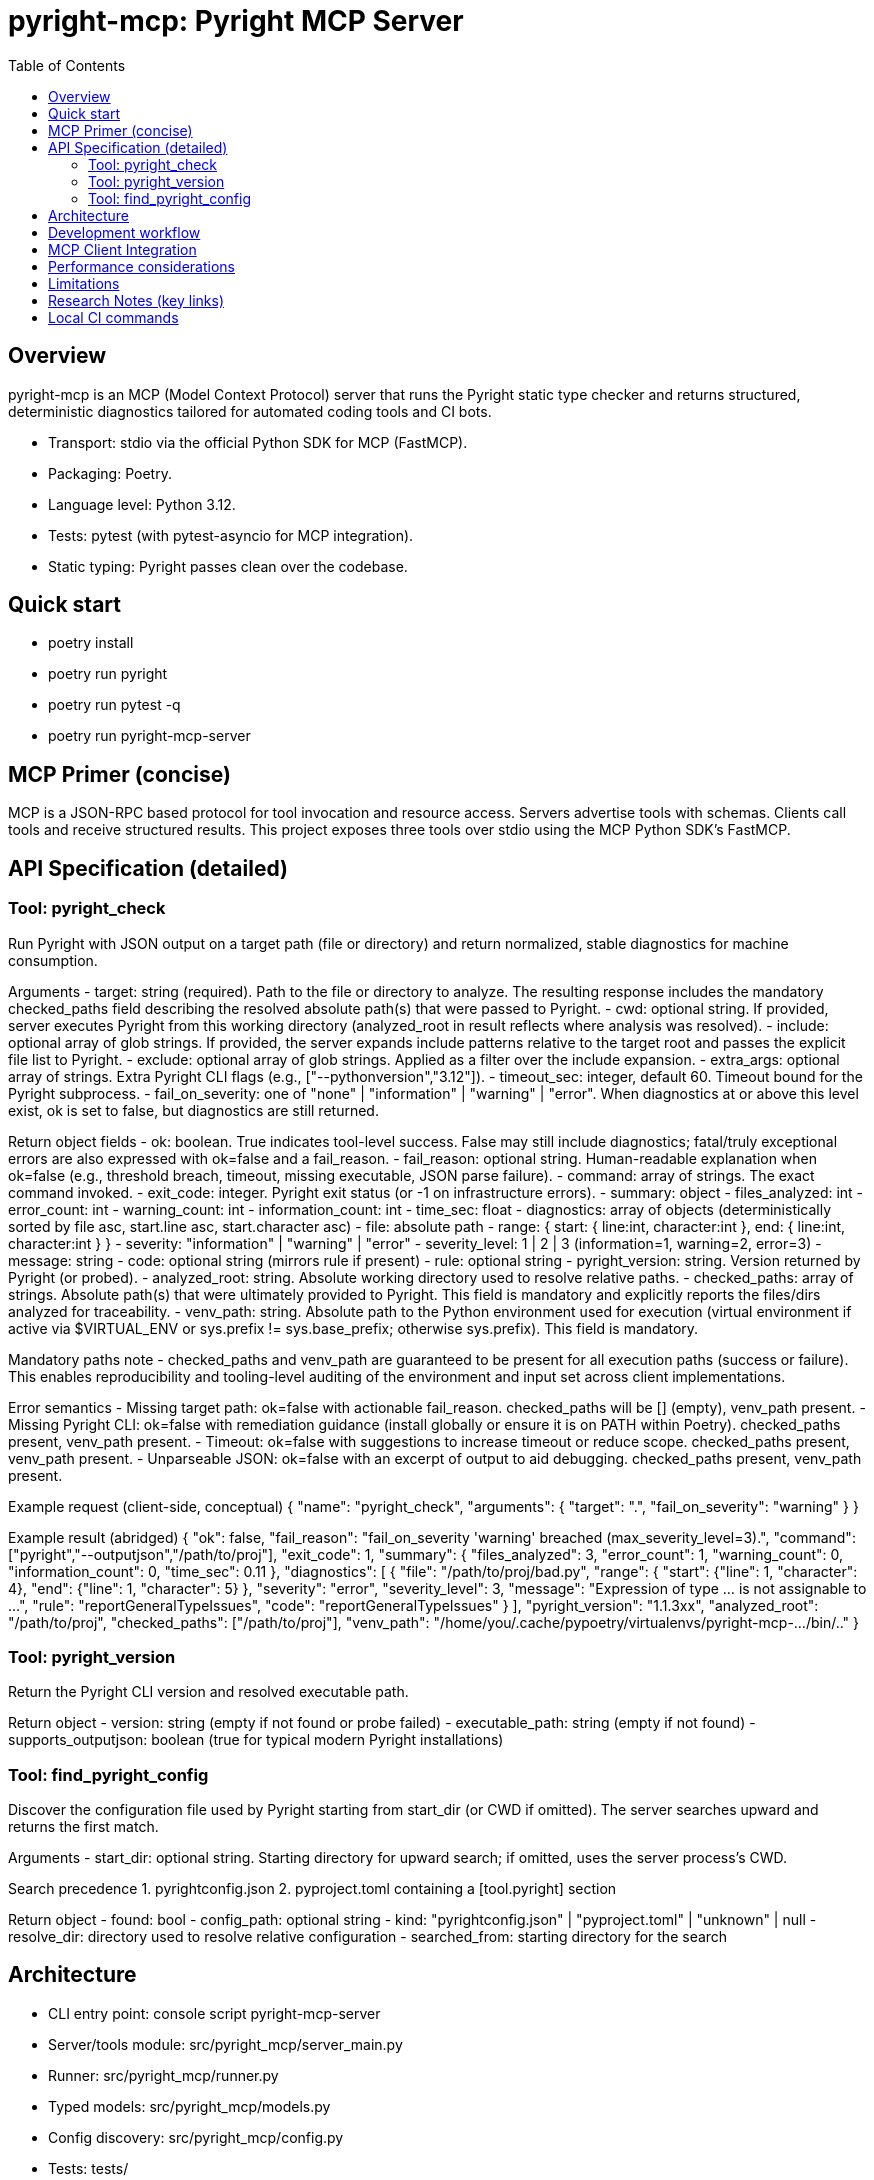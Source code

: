 = pyright-mcp: Pyright MCP Server
:toc: macro
:toclevels: 3
:sectanchors:

toc::[]

== Overview
pyright-mcp is an MCP (Model Context Protocol) server that runs the Pyright static type checker and returns structured, deterministic diagnostics tailored for automated coding tools and CI bots.

- Transport: stdio via the official Python SDK for MCP (FastMCP).
- Packaging: Poetry.
- Language level: Python 3.12.
- Tests: pytest (with pytest-asyncio for MCP integration).
- Static typing: Pyright passes clean over the codebase.

== Quick start
- poetry install
- poetry run pyright
- poetry run pytest -q
- poetry run pyright-mcp-server

== MCP Primer (concise)
MCP is a JSON-RPC based protocol for tool invocation and resource access. Servers advertise tools with schemas. Clients call tools and receive structured results. This project exposes three tools over stdio using the MCP Python SDK’s FastMCP.

== API Specification (detailed)

=== Tool: pyright_check
Run Pyright with JSON output on a target path (file or directory) and return normalized, stable diagnostics for machine consumption.

Arguments
- target: string (required). Path to the file or directory to analyze. The resulting response includes the mandatory checked_paths field describing the resolved absolute path(s) that were passed to Pyright.
- cwd: optional string. If provided, server executes Pyright from this working directory (analyzed_root in result reflects where analysis was resolved).
- include: optional array of glob strings. If provided, the server expands include patterns relative to the target root and passes the explicit file list to Pyright.
- exclude: optional array of glob strings. Applied as a filter over the include expansion.
- extra_args: optional array of strings. Extra Pyright CLI flags (e.g., ["--pythonversion","3.12"]).
- timeout_sec: integer, default 60. Timeout bound for the Pyright subprocess.
- fail_on_severity: one of "none" | "information" | "warning" | "error". When diagnostics at or above this level exist, ok is set to false, but diagnostics are still returned.

Return object fields
- ok: boolean. True indicates tool-level success. False may still include diagnostics; fatal/truly exceptional errors are also expressed with ok=false and a fail_reason.
- fail_reason: optional string. Human-readable explanation when ok=false (e.g., threshold breach, timeout, missing executable, JSON parse failure).
- command: array of strings. The exact command invoked.
- exit_code: integer. Pyright exit status (or -1 on infrastructure errors).
- summary: object
  - files_analyzed: int
  - error_count: int
  - warning_count: int
  - information_count: int
  - time_sec: float
- diagnostics: array of objects (deterministically sorted by file asc, start.line asc, start.character asc)
  - file: absolute path
  - range: { start: { line:int, character:int }, end: { line:int, character:int } }
  - severity: "information" | "warning" | "error"
  - severity_level: 1 | 2 | 3 (information=1, warning=2, error=3)
  - message: string
  - code: optional string (mirrors rule if present)
  - rule: optional string
- pyright_version: string. Version returned by Pyright (or probed).
- analyzed_root: string. Absolute working directory used to resolve relative paths.
- checked_paths: array of strings. Absolute path(s) that were ultimately provided to Pyright. This field is mandatory and explicitly reports the files/dirs analyzed for traceability.
- venv_path: string. Absolute path to the Python environment used for execution (virtual environment if active via $VIRTUAL_ENV or sys.prefix != sys.base_prefix; otherwise sys.prefix). This field is mandatory.

Mandatory paths note
- checked_paths and venv_path are guaranteed to be present for all execution paths (success or failure). This enables reproducibility and tooling-level auditing of the environment and input set across client implementations.

Error semantics
- Missing target path: ok=false with actionable fail_reason. checked_paths will be [] (empty), venv_path present.
- Missing Pyright CLI: ok=false with remediation guidance (install globally or ensure it is on PATH within Poetry). checked_paths present, venv_path present.
- Timeout: ok=false with suggestions to increase timeout or reduce scope. checked_paths present, venv_path present.
- Unparseable JSON: ok=false with an excerpt of output to aid debugging. checked_paths present, venv_path present.

Example request (client-side, conceptual)
{
  "name": "pyright_check",
  "arguments": { "target": ".", "fail_on_severity": "warning" }
}

Example result (abridged)
{
  "ok": false,
  "fail_reason": "fail_on_severity 'warning' breached (max_severity_level=3).",
  "command": ["pyright","--outputjson","/path/to/proj"],
  "exit_code": 1,
  "summary": { "files_analyzed": 3, "error_count": 1, "warning_count": 0, "information_count": 0, "time_sec": 0.11 },
  "diagnostics": [
    {
      "file": "/path/to/proj/bad.py",
      "range": { "start": {"line": 1, "character": 4}, "end": {"line": 1, "character": 5} },
      "severity": "error",
      "severity_level": 3,
      "message": "Expression of type ... is not assignable to ...",
      "rule": "reportGeneralTypeIssues",
      "code": "reportGeneralTypeIssues"
    }
  ],
  "pyright_version": "1.1.3xx",
  "analyzed_root": "/path/to/proj",
  "checked_paths": ["/path/to/proj"],
  "venv_path": "/home/you/.cache/pypoetry/virtualenvs/pyright-mcp-.../bin/.."
}

=== Tool: pyright_version
Return the Pyright CLI version and resolved executable path.

Return object
- version: string (empty if not found or probe failed)
- executable_path: string (empty if not found)
- supports_outputjson: boolean (true for typical modern Pyright installations)

=== Tool: find_pyright_config
Discover the configuration file used by Pyright starting from start_dir (or CWD if omitted). The server searches upward and returns the first match.

Arguments
- start_dir: optional string. Starting directory for upward search; if omitted, uses the server process’s CWD.

Search precedence
1. pyrightconfig.json
2. pyproject.toml containing a [tool.pyright] section

Return object
- found: bool
- config_path: optional string
- kind: "pyrightconfig.json" | "pyproject.toml" | "unknown" | null
- resolve_dir: directory used to resolve relative configuration
- searched_from: starting directory for the search

== Architecture
- CLI entry point: console script pyright-mcp-server
- Server/tools module: src/pyright_mcp/server_main.py
- Runner: src/pyright_mcp/runner.py
- Typed models: src/pyright_mcp/models.py
- Config discovery: src/pyright_mcp/config.py
- Tests: tests/

Flow
1. Client calls a tool (e.g., pyright_check).
2. Tool handler constructs parameters and calls the Pyright runner.
3. Runner shells out to pyright --outputjson, parses JSON, normalizes diagnostics, sorts deterministically, applies severity thresholds, and returns a typed result.
4. Tool handler returns Pydantic-validated structured content to the client (MCP).

== Development workflow
- poetry install
- poetry run pyright
- poetry run pytest -q
- poetry run pyright-mcp-server

TDD notes
- Unit tests exercise runner behavior and edge cases including nonexistent paths, JSON parse failure, missing executable, and timeouts.
- Integration test uses the MCP stdio client to launch and interact with the server.

Logging and debugging
- Timeout and JSON parse failure paths return actionable messages with details such as stderr tail excerpts.
- Add extra_args like ["--verbose"] to Pyright for deeper diagnostics.

== MCP Client Integration
- Stdio launch example (conceptual): ["poetry", "run", "pyright-mcp-server"]
- In IDEs or clients that control CWD, pass -C to Poetry for robustness:
  ["poetry", "-C", "/path/to/project", "run", "pyright-mcp-server"]
- The server will advertise tools: pyright_check, pyright_version, find_pyright_config.

== Performance considerations
- Use include patterns to limit scope in large projects.
- Tune timeout_sec as needed. Pyright caches results between runs; repeated checks can be faster.

== Limitations
- Include/exclude glob behavior is implemented by the server and may not capture every Pyright-native edge case.
- The pyright CLI must be reachable on PATH within the Poetry environment that launches the server.

== Research Notes (key links)
- MCP Python SDK (FastMCP): https://github.com/modelcontextprotocol/python-sdk
- MCP protocol overview: https://modelcontextprotocol.io/
- Pyright CLI docs: https://github.com/microsoft/pyright/blob/main/docs/command-line.md
- Pyright project: https://github.com/microsoft/pyright

== Local CI commands
- poetry install
- poetry run pyright
- poetry run pytest -q